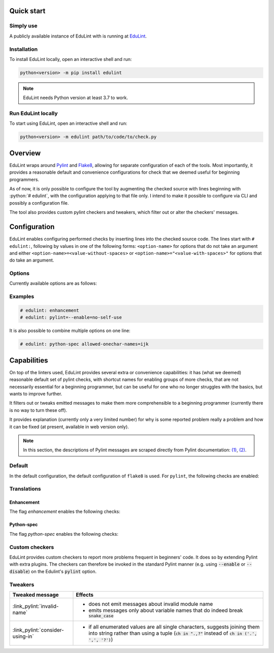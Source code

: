 .. EduLint documentation master file, created by
   sphinx-quickstart on Sun Jul 17 12:16:02 2022.
   You can adapt this file completely to your liking, but it should at least
   contain the root `toctree` directive.

.. sections of this document were adapted from flake8's documentation, available
.. at https://github.com/PyCQA/flake8/blob/6027577d325b0dd8bf1e465ebd29b71b5f0d005b/docs/source/index.rst

.. role:: python(code)
   :language: python

.. EduLint: Python linter for programming students
.. ================================================

Quick start
-----------

Simply use
^^^^^^^^^^

A publicly available instance of EduLint with is running at `EduLint <https://edulint.rechtackova.cz/editor>`_.

Installation
^^^^^^^^^^^^

To install EduLint locally, open an interactive shell and run:

.. code::

    python<version> -m pip install edulint

.. note::
   EduLint needs Python version at least 3.7 to work.

Run EduLint locally
^^^^^^^^^^^^^^^^^^^

To start using EduLint, open an interactive shell and run: 

.. code::

   python<version> -m edulint path/to/code/to/check.py

Overview
--------

EduLint wraps around `Pylint <https://pylint.pycqa.org/>`_ and `Flake8 <https://flake8.pycqa.org/>`_, allowing for separate configuration of each of the tools. Most importantly, it provides a reasonable default and convenience configurations for check that we deemed useful for beginning programmers.

As of now, it is only possible to configure the tool by augmenting the checked source with lines beginning with :python:`# edulint`, with the configuration applying to that file only. I intend to make it possible to configure via CLI and possibly a configuration file.

The tool also provides custom pylint checkers and tweakers, which filter out or alter the checkers' messages.

Configuration
-------------

EduLint enables configuring performed checks by inserting lines into the checked source code. The lines start with ``# edulint:``, following by values in one of the following forms: ``<option-name>`` for options that do not take an argument and either ``<option-name>=<value-without-spaces>`` or ``<option-name>="<value-with-spaces>"`` for options that do take an argument.

Options
^^^^^^^

Currently available options are as follows:

.. options::

Examples
^^^^^^^^

.. code::

   # edulint: enhancement
   # edulint: pylint=--enable=no-self-use

It is also possible to combine multiple options on one line:

.. code::

   # edulint: python-spec allowed-onechar-names=ijk

Capabilities
------------

On top of the linters used, EduLint provides several extra or convenience capabilities: it has (what we deemed) reasonable default set of pylint checks, with shortcut names for enabling groups of more checks, that are not necessarily essential for a beginning programmer, but can be useful for one who no longer struggles with the basics, but wants to improve further.

It filters out or tweaks emitted messages to make them more comprehensible to a beginning programmer (currently there is no way to turn these off).

It provides explanation (currently only a very limited number) for why is some reported problem really a problem and how it can be fixed (at present, available in web version only).

.. note::

   In this section, the descriptions of Pylint messages are scraped directly from Pylint documentation: `(1) <https://pylint.pycqa.org/en/latest/user_guide/checkers/features.html>`_, `(2) <https://pylint.pycqa.org/en/latest/user_guide/checkers/extensions.html>`_.

Default
^^^^^^^

In the default configuration, the default configuration of ``flake8`` is used. For ``pylint``, the following checks are enabled:

.. message-table::
   default

Translations
^^^^^^^^^^^^

Enhancement
""""""""""""

The flag `enhancement` enables the following checks:

.. message-table::
   enhancement

Python-spec
""""""""""""

The flag `python-spec` enables the following checks:

.. message-table::
   python-spec


Custom checkers
^^^^^^^^^^^^^^^

EduLint provides custom checkers to report more problems frequent in beginners' code. It does so by extending Pylint with extra plugins. The checkers can therefore be invoked in the standard Pylint manner (e.g. using :code:`--enable` or :code:`--disable`) on the Edulint's :code:`pylint` option.

.. checkers-block::

Tweakers
^^^^^^^^

.. list-table::
   :widths: 25 75
   :header-rows: 1

   * - Tweaked message
     - Effects
   * - :link_pylint:`invalid-name`
     -
      * does not emit messages about invalid module name
      * emits messages only about variable names that do indeed break :code:`snake_case`
   * - :link_pylint:`consider-using-in`
     -
      * if all enumerated values are all single characters, suggests joining them into string rather than using a tuple (:code:`ch in ".,?"` instead of :code:`ch in ('.', ',', '?')`)

.. Indices and tables
.. ------------------

.. * :ref:`genindex`
.. * :ref:`modindex`
.. * :ref:`search`
